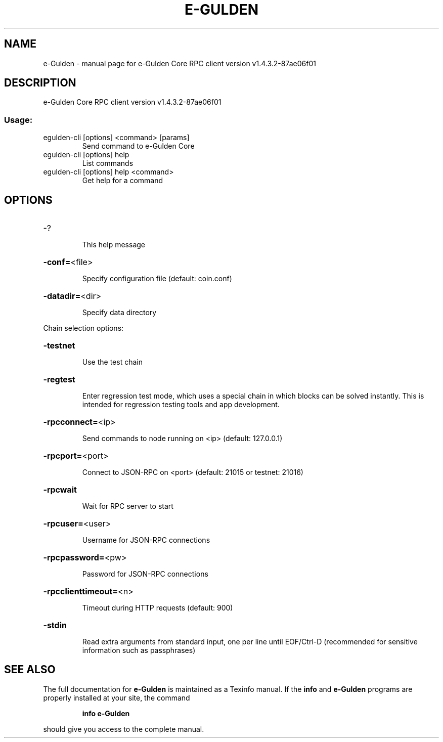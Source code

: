 .\" DO NOT MODIFY THIS FILE!  It was generated by help2man 1.47.4.
.TH E-GULDEN "1" "January 2018" "e-Gulden Core RPC client version v1.4.3.2-87ae06f01" "User Commands"
.SH NAME
e-Gulden \- manual page for e-Gulden Core RPC client version v1.4.3.2-87ae06f01
.SH DESCRIPTION
e\-Gulden Core RPC client version v1.4.3.2\-87ae06f01
.SS "Usage:"
.TP
egulden\-cli [options] <command> [params]
Send command to e\-Gulden Core
.TP
egulden\-cli [options] help
List commands
.TP
egulden\-cli [options] help <command>
Get help for a command
.SH OPTIONS
.HP
\-?
.IP
This help message
.HP
\fB\-conf=\fR<file>
.IP
Specify configuration file (default: coin.conf)
.HP
\fB\-datadir=\fR<dir>
.IP
Specify data directory
.PP
Chain selection options:
.HP
\fB\-testnet\fR
.IP
Use the test chain
.HP
\fB\-regtest\fR
.IP
Enter regression test mode, which uses a special chain in which blocks
can be solved instantly. This is intended for regression testing
tools and app development.
.HP
\fB\-rpcconnect=\fR<ip>
.IP
Send commands to node running on <ip> (default: 127.0.0.1)
.HP
\fB\-rpcport=\fR<port>
.IP
Connect to JSON\-RPC on <port> (default: 21015 or testnet: 21016)
.HP
\fB\-rpcwait\fR
.IP
Wait for RPC server to start
.HP
\fB\-rpcuser=\fR<user>
.IP
Username for JSON\-RPC connections
.HP
\fB\-rpcpassword=\fR<pw>
.IP
Password for JSON\-RPC connections
.HP
\fB\-rpcclienttimeout=\fR<n>
.IP
Timeout during HTTP requests (default: 900)
.HP
\fB\-stdin\fR
.IP
Read extra arguments from standard input, one per line until EOF/Ctrl\-D
(recommended for sensitive information such as passphrases)
.SH "SEE ALSO"
The full documentation for
.B e-Gulden
is maintained as a Texinfo manual.  If the
.B info
and
.B e-Gulden
programs are properly installed at your site, the command
.IP
.B info e-Gulden
.PP
should give you access to the complete manual.
